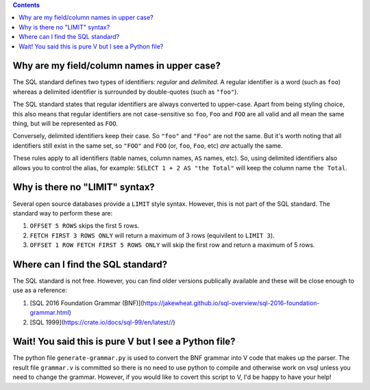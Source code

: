 .. contents::

Why are my field/column names in upper case?
--------------------------------------------

The SQL standard defines two types of identifiers: *regular* and *delimited*. A
regular identifier is a word (such as ``foo``) whereas a delimited identifier is
surrounded by double-quotes (such as ``"foo"``).

The SQL standard states that regular identifiers are always converted to
upper-case. Apart from being styling choice, this also means that regular
identifiers are not case-sensitive so ``foo``, ``Foo`` and ``FOO`` are all valid
and all mean the same thing, but will be represented as ``FOO``.

Conversely, delimited identifiers keep their case. So ``"foo"`` and ``"Foo"``
are not the same. But it's worth noting that all identifiers still exist in the
same set, so ``"FOO"`` and ``FOO`` (or, ``foo``, ``Foo``, etc) *are* actually
the same.

These rules apply to all identifiers (table names, column names, ``AS`` names,
etc). So, using delimited identifiers also allows you to control the alias, for
example: ``SELECT 1 + 2 AS "the Total"`` will keep the column name
``the Total``.

Why is there no "LIMIT" syntax?
-------------------------------

Several open source databases provide a ``LIMIT`` style syntax. However, this is
not part of the SQL standard. The standard way to perform these are:

1. ``OFFSET 5 ROWS`` skips the first 5 rows.
2. ``FETCH FIRST 3 ROWS ONLY`` will return a maximum of 3 rows (equivilent to ``LIMIT 3``).
3. ``OFFSET 1 ROW FETCH FIRST 5 ROWS ONLY`` will skip the first row and return a maximum of 5 rows.

Where can I find the SQL standard?
----------------------------------

The SQL standard is not free. However, you can find older versions publically
available and these will be close enough to use as a reference:

1. [SQL 2016 Foundation Grammar (BNF)](https://jakewheat.github.io/sql-overview/sql-2016-foundation-grammar.html)
2. [SQL 1999](https://crate.io/docs/sql-99/en/latest//)

Wait! You said this is pure V but I see a Python file?
------------------------------------------------------

The python file ``generate-grammar.py`` is used to convert the BNF grammar into
V code that makes up the parser. The result file ``grammar.v`` is committed so
there is no need to use python to compile and otherwise work on vsql unless you
need to change the grammar. However, if you would like to covert this script to
V, I'd be happy to have your help!
